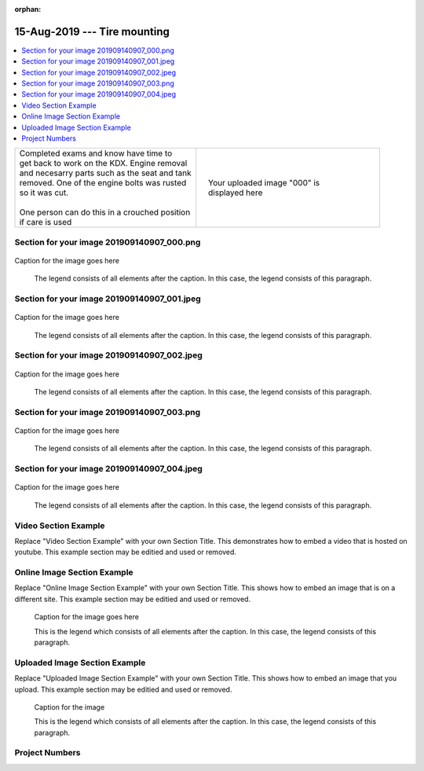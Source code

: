 :orphan:


.. START - 20190815.0807.kdx175.Frame.Tire_mounting.Title.Main_Shop


15-Aug-2019 --- Tire mounting
=============================


.. END - 20190815.0807.kdx175.Frame.Tire_mounting.Title.Main_Shop

.. contents::
   :local:
   :depth: 1

.. raw:: html

    <!--
    .. START - 20190815.0807.kdx175.Frame.Tire_mounting.Log_Link.Main_Shop
    Click here to see the `entire Log Entry <20190815.0807.kdx175.Frame.Tire_mounting.Log.Main_Shop.html>`__
    .. END - 20190815.0807.kdx175.Frame.Tire_mounting.Log_Link.Main_Shop
    -->

    Category: `Category <Frame_logs.html>`__

.. START - 20190815.0807.kdx175.Frame.Tire_mounting.Teaser.Main_Shop

+--------------------------------------------------+------------------------------------------------------------------------------------------------------------------------------------------------------+
| | Completed exams and know have time to          | .. figure:: ./_static/images/20190815.0807.kdx175.Frame.Tire_mounting.Log.Main_Shop^000.jpeg                                                         |
| | get back to work on the KDX. Engine removal    |    :align: right                                                                                                                                     |
| | and necesarry parts such as the seat and tank  |    :figwidth: 300px                                                                                                                                  |
| | removed. One of the engine bolts was rusted    |    :target: ./_static/images/20190815.0807.kdx175.Frame.Tire_mounting.Log.Main_Shop^000.jpeg                                                         |
| | so it was cut.                                 |                                                                                                                                                      |
| |                                                |    Your uploaded image "000" is displayed here                                                                                                       |
| | One person can do this in a crouched position  |                                                                                                                                                      |
| | if care is used                                |                                                                                                                                                      |
+--------------------------------------------------+------------------------------------------------------------------------------------------------------------------------------------------------------+

.. END - 20190815.0807.kdx175.Frame.Tire_mounting.Teaser.Main_Shop


Section for your image 201909140907_000.png
-------------------------------------------

.. figure:: ./_static/images/20190815.0807.kdx175.Frame.Tire_mounting.Log.Main_Shop^201909140907_000.png
   :scale: 50%
   :alt: 20190815.0807.kdx175.Frame.Tire_mounting.Log.Main_Shop^201909140907_000.png

Caption for the image goes here

   The legend consists of all elements after the caption.  In this
   case, the legend consists of this paragraph.

Section for your image 201909140907_001.jpeg
--------------------------------------------

.. figure:: ./_static/images/20190815.0807.kdx175.Frame.Tire_mounting.Log.Main_Shop^201909140907_001.jpeg
   :scale: 50%
   :alt: 20190815.0807.kdx175.Frame.Tire_mounting.Log.Main_Shop^201909140907_001.jpeg

Caption for the image goes here

   The legend consists of all elements after the caption.  In this
   case, the legend consists of this paragraph.

Section for your image 201909140907_002.jpeg
--------------------------------------------

.. figure:: ./_static/images/20190815.0807.kdx175.Frame.Tire_mounting.Log.Main_Shop^201909140907_002.jpeg
   :scale: 50%
   :alt: 20190815.0807.kdx175.Frame.Tire_mounting.Log.Main_Shop^201909140907_002.jpeg

Caption for the image goes here

   The legend consists of all elements after the caption.  In this
   case, the legend consists of this paragraph.

Section for your image 201909140907_003.png
-------------------------------------------

.. figure:: ./_static/images/20190815.0807.kdx175.Frame.Tire_mounting.Log.Main_Shop^201909140907_003.png
   :scale: 50%
   :alt: 20190815.0807.kdx175.Frame.Tire_mounting.Log.Main_Shop^201909140907_003.png

Caption for the image goes here

   The legend consists of all elements after the caption.  In this
   case, the legend consists of this paragraph.

Section for your image 201909140907_004.jpeg
--------------------------------------------

.. figure:: ./_static/images/20190815.0807.kdx175.Frame.Tire_mounting.Log.Main_Shop^201909140907_004.jpeg
   :scale: 50%
   :alt: 20190815.0807.kdx175.Frame.Tire_mounting.Log.Main_Shop^201909140907_004.jpeg

Caption for the image goes here

   The legend consists of all elements after the caption.  In this
   case, the legend consists of this paragraph.

Video Section Example
---------------------

Replace "Video Section Example" with your own Section Title.
This demonstrates how to embed a video that is hosted on youtube.
This example section may be editied and used or removed.


.. raw:: html

    <div style="text-align: center; margin-bottom: 2em;">
    <iframe width="100%" height="350" src="https://www.youtube.com/embed/JKCC4Tcx18A?rel=0" frameborder="0" allow="autoplay; encrypted-media" allowfullscreen></iframe>
    </div>

Online Image Section Example
----------------------------

Replace "Online Image Section Example" with your own Section Title.
This shows how to embed an image that is on a different site.
This example section may be editied and used or removed.


.. figure:: https://secure.zeald.com/site/bearingses/images/items/NR_BALL_BEARING.jpg
   :target: https://secure.zeald.com/site/bearingses/images/items/NR_BALL_BEARING.jpg
   :alt: one ball bearing required

   Caption for the image goes here

   This is the legend which consists of all elements after the caption.  In this
   case, the legend consists of this paragraph.

Uploaded Image Section Example
------------------------------

Replace "Uploaded Image Section Example" with your own Section Title.
This shows how to embed an image that you upload.
This example section may be editied and used or removed.


.. figure:: ./_static/images/spokes.jpeg
   :scale: 50 %
   :alt: map to buried treasure

   Caption for the image

   This is the legend which consists of all elements after the caption.  In this
   case, the legend consists of this paragraph.


Project Numbers
---------------


.. raw:: html

    <script type="text/javascript" class="init">
  $(document).ready(function() {
    var table = $('#example').DataTable({
      "paging":   false,
      "searching":   false,
      "initComplete": function (settings, json) {
        this.api().columns('.sum').every(function () {
            var column = this;
            var sum = column
               .data()
               .reduce(function (a, b) {
                   a = parseFloat(a, 10);
                   if(isNaN(a)){ a = 0; }
                   b = parseFloat(b, 10);
                   if(isNaN(b)){ b = 0; }
                   return a + b;
               });
            $(column.footer()).html(sum);
        });
      }
    });
    });
    </script>
    <table id="example" class="display table table-bordered" style="width:100%">
    <thead>
    <tr>
    <th> 
    #  </th><th align="left"> Parts & 3rd-party Labor</th><th align="left"> Source         </th><th class="sum">       Cost</th><th class="sum">My Time</th>
    </tr>
    </thead>
    <tfoot>
        <tr>
            <th></th>
            <th></th>
            <th align="right">Sums</th>
            <th align="right"></th>
            <th align="right"></th>
        </tr>
    </tfoot>
    <tbody>
    <!-- START - 20190815.0807.kdx175.Frame.Tire_mounting.Parts.Main_Shop -->


.. raw:: html

    <tr>
    <td> 1  </td><td> no parts or tools bought   </td><td>                                                            </td><td align="right">           </td><th  align="right">       </th>
    </tr>
    <!-- END - 20190815.0807.kdx175.Frame.Tire_mounting.Parts.Main_Shop -->


.. raw:: html

    </tbody>
    </table>
